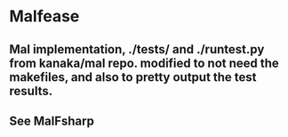 * Malfease
** Mal implementation, ./tests/ and ./runtest.py from kanaka/mal repo. modified to not need the makefiles, and also to pretty output the test results.
** See MalFsharp
